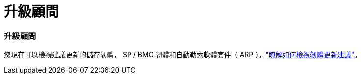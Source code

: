 = 升級顧問
:allow-uri-read: 




=== 升級顧問

您現在可以檢視建議更新的儲存韌體， SP / BMC 韌體和自動勒索軟體套件（ ARP ）。link:https://docs.netapp.com/us-en/active-iq/view-firmware-update-recommendations.html["瞭解如何檢視韌體更新建議"]。
